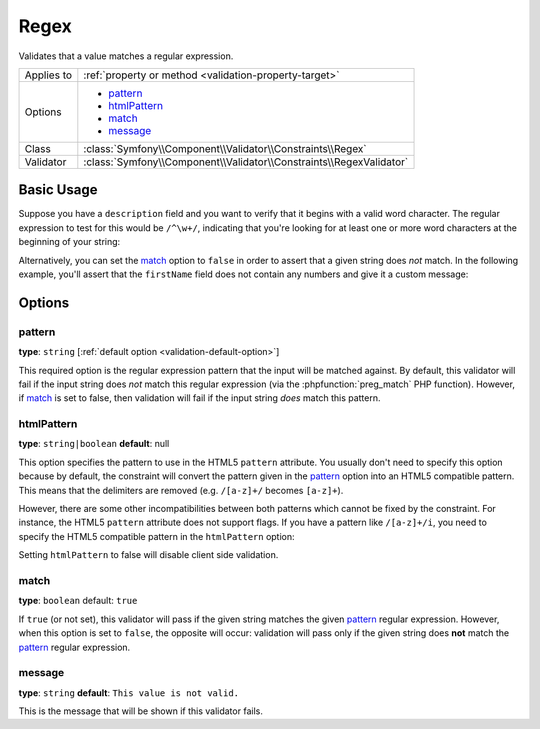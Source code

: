 Regex
=====

Validates that a value matches a regular expression.

+----------------+-----------------------------------------------------------------------+
| Applies to     | :ref:`property or method <validation-property-target>`                |
+----------------+-----------------------------------------------------------------------+
| Options        | - `pattern`_                                                          |
|                | - `htmlPattern`_                                                      |
|                | - `match`_                                                            |
|                | - `message`_                                                          |
+----------------+-----------------------------------------------------------------------+
| Class          | :class:`Symfony\\Component\\Validator\\Constraints\\Regex`            |
+----------------+-----------------------------------------------------------------------+
| Validator      | :class:`Symfony\\Component\\Validator\\Constraints\\RegexValidator`   |
+----------------+-----------------------------------------------------------------------+

Basic Usage
-----------

Suppose you have a ``description`` field and you want to verify that it
begins with a valid word character. The regular expression to test for this
would be ``/^\w+/``, indicating that you're looking for at least one or
more word characters at the beginning of your string:

.. configuration-block::

    .. code-block:: php-annotations

        // src/AppBundle/Entity/Author.php
        namespace AppBundle\Entity;

        use Symfony\Component\Validator\Constraints as Assert;

        class Author
        {
            /**
             * @Assert\Regex("/^\w+/")
             */
            protected $description;
        }

    .. code-block:: yaml

        # src/AppBundle/Resources/config/validation.yml
        AppBundle\Entity\Author:
            properties:
                description:
                    - Regex: '/^\w+/'

    .. code-block:: xml

        <!-- src/AppBundle/Resources/config/validation.xml -->
        <?xml version="1.0" encoding="UTF-8" ?>
        <constraint-mapping xmlns="http://symfony.com/schema/dic/constraint-mapping"
            xmlns:xsi="http://www.w3.org/2001/XMLSchema-instance"
            xsi:schemaLocation="http://symfony.com/schema/dic/constraint-mapping http://symfony.com/schema/dic/constraint-mapping/constraint-mapping-1.0.xsd">

            <class name="AppBundle\Entity\Author">
                <property name="description">
                    <constraint name="Regex">
                        <option name="pattern">/^\w+/</option>
                    </constraint>
                </property>
            </class>
        </constraint-mapping>

    .. code-block:: php

        // src/AppBundle/Entity/Author.php
        namespace AppBundle\Entity;

        use Symfony\Component\Validator\Mapping\ClassMetadata;
        use Symfony\Component\Validator\Constraints as Assert;

        class Author
        {
            public static function loadValidatorMetadata(ClassMetadata $metadata)
            {
                $metadata->addPropertyConstraint('description', new Assert\Regex(array(
                    'pattern' => '/^\w+/',
                )));
            }
        }

Alternatively, you can set the `match`_ option to ``false`` in order to
assert that a given string does *not* match. In the following example, you'll
assert that the ``firstName`` field does not contain any numbers and give
it a custom message:

.. configuration-block::

    .. code-block:: php-annotations

        // src/AppBundle/Entity/Author.php
        namespace AppBundle\Entity;

        use Symfony\Component\Validator\Constraints as Assert;

        class Author
        {
            /**
             * @Assert\Regex(
             *     pattern="/\d/",
             *     match=false,
             *     message="Your name cannot contain a number"
             * )
             */
            protected $firstName;
        }

    .. code-block:: yaml

        # src/AppBundle/Resources/config/validation.yml
        AppBundle\Entity\Author:
            properties:
                firstName:
                    - Regex:
                        pattern: '/\d/'
                        match:   false
                        message: Your name cannot contain a number

    .. code-block:: xml

        <!-- src/AppBundle/Resources/config/validation.xml -->
        <?xml version="1.0" encoding="UTF-8" ?>
        <constraint-mapping xmlns="http://symfony.com/schema/dic/constraint-mapping"
            xmlns:xsi="http://www.w3.org/2001/XMLSchema-instance"
            xsi:schemaLocation="http://symfony.com/schema/dic/constraint-mapping http://symfony.com/schema/dic/constraint-mapping/constraint-mapping-1.0.xsd">

            <class name="AppBundle\Entity\Author">
                <property name="firstName">
                    <constraint name="Regex">
                        <option name="pattern">/\d/</option>
                        <option name="match">false</option>
                        <option name="message">Your name cannot contain a number</option>
                    </constraint>
                </property>
            </class>
        </constraint-mapping>

    .. code-block:: php

        // src/AppBundle/Entity/Author.php
        namespace AppBundle\Entity;

        use Symfony\Component\Validator\Mapping\ClassMetadata;
        use Symfony\Component\Validator\Constraints as Assert;

        class Author
        {
            public static function loadValidatorMetadata(ClassMetadata $metadata)
            {
                $metadata->addPropertyConstraint('firstName', new Assert\Regex(array(
                    'pattern' => '/\d/',
                    'match'   => false,
                    'message' => 'Your name cannot contain a number',
                )));
            }
        }

Options
-------

pattern
~~~~~~~

**type**: ``string`` [:ref:`default option <validation-default-option>`]

This required option is the regular expression pattern that the input will
be matched against. By default, this validator will fail if the input string
does *not* match this regular expression (via the :phpfunction:`preg_match`
PHP function). However, if `match`_ is set to false, then validation will
fail if the input string *does* match this pattern.

htmlPattern
~~~~~~~~~~~

.. versionadded:: 2.1
    The ``htmlPattern`` option was introduced in Symfony 2.1

**type**: ``string|boolean`` **default**: null

This option specifies the pattern to use in the HTML5 ``pattern`` attribute.
You usually don't need to specify this option because by default, the constraint
will convert the pattern given in the `pattern`_ option into an HTML5 compatible
pattern. This means that the delimiters are removed (e.g. ``/[a-z]+/`` becomes
``[a-z]+``).

However, there are some other incompatibilities between both patterns which
cannot be fixed by the constraint. For instance, the HTML5 ``pattern`` attribute
does not support flags. If you have a pattern like ``/[a-z]+/i``, you
need to specify the HTML5 compatible pattern in the ``htmlPattern`` option:

.. configuration-block::

    .. code-block:: php-annotations

        // src/AppBundle/Entity/Author.php
        namespace AppBundle\Entity;

        use Symfony\Component\Validator\Constraints as Assert;

        class Author
        {
            /**
             * @Assert\Regex(
             *     pattern     = "/^[a-z]+$/i",
             *     htmlPattern = "^[a-zA-Z]+$"
             * )
             */
            protected $name;
        }

    .. code-block:: yaml

        # src/AppBundle/Resources/config/validation.yml
        AppBundle\Entity\Author:
            properties:
                name:
                    - Regex:
                        pattern: '/^[a-z]+$/i'
                        htmlPattern: '^[a-zA-Z]+$'

    .. code-block:: xml

        <!-- src/AppBundle/Resources/config/validation.xml -->
        <?xml version="1.0" encoding="UTF-8" ?>
        <constraint-mapping xmlns="http://symfony.com/schema/dic/constraint-mapping"
            xmlns:xsi="http://www.w3.org/2001/XMLSchema-instance"
            xsi:schemaLocation="http://symfony.com/schema/dic/constraint-mapping http://symfony.com/schema/dic/constraint-mapping/constraint-mapping-1.0.xsd">

            <class name="AppBundle\Entity\Author">
                <property name="name">
                    <constraint name="Regex">
                        <option name="pattern">/^[a-z]+$/i</option>
                        <option name="htmlPattern">^[a-zA-Z]+$</option>
                    </constraint>
                </property>
            </class>
        </constraint-mapping>

    .. code-block:: php

        // src/AppBundle/Entity/Author.php
        namespace AppBundle\Entity;

        use Symfony\Component\Validator\Mapping\ClassMetadata;
        use Symfony\Component\Validator\Constraints as Assert;

        class Author
        {
            public static function loadValidatorMetadata(ClassMetadata $metadata)
            {
                $metadata->addPropertyConstraint('name', new Assert\Regex(array(
                    'pattern'     => '/^[a-z]+$/i',
                    'htmlPattern' => '^[a-zA-Z]+$',
                )));
            }
        }

Setting ``htmlPattern`` to false will disable client side validation.

match
~~~~~

**type**: ``boolean`` default: ``true``

If ``true`` (or not set), this validator will pass if the given string matches
the given `pattern`_ regular expression. However, when this option is set
to ``false``, the opposite will occur: validation will pass only if the
given string does **not** match the `pattern`_ regular expression.

message
~~~~~~~

**type**: ``string`` **default**: ``This value is not valid.``

This is the message that will be shown if this validator fails.
